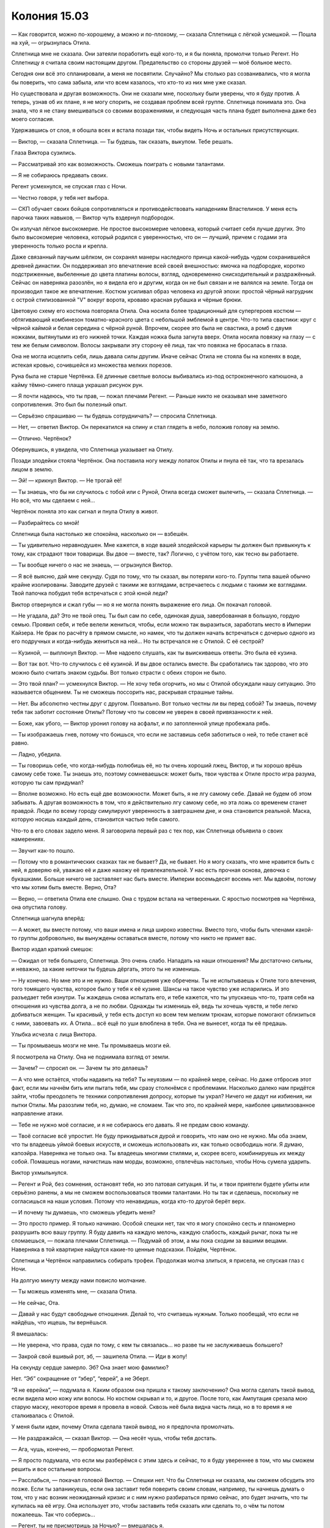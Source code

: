 ﻿Колония 15.03
###############
— Как говорится, можно по-хорошему, а можно и по-плохому, — сказала Сплетница с лёгкой усмешкой.
— Пошла на хуй, — огрызнулась Отила.

Сплетница мне не сказала. Они затеяли поработить ещё кого-то, и я бы поняла, промолчи только Регент. Но Сплетницу я считала своим настоящим другом. Предательство со стороны друзей — моё больное место.

Сегодня они всё это спланировали, а меня не посвятили. Случайно? Мы столько раз созванивались, что я могла бы поверить, что сама забыла, или что всем казалось, что кто-то из них мне уже сказал.

Но существовала и другая возможность. Они не сказали мне, поскольку были уверены, что я буду против. А теперь, узнав об их плане, я не могу спорить, не создавая проблем всей группе. Сплетница понимала это. Она знала, что я не стану вмешиваться со своими возражениями, и следующая часть плана будет выполнена даже без моего согласия.

Удержавшись от слов, я обошла всех и встала позади так, чтобы видеть Ночь и остальных присутствующих.

— Виктор, — сказала Сплетница. — Ты будешь, так сказать, выкупом. Тебе решать.

Глаза Виктора сузились.

— Рассматривай это как возможность. Сможешь поиграть с новыми талантами.

— Я не собираюсь предавать своих.

Регент усмехнулся, не спуская глаз с Ночи.

— Честно говоря, у тебя нет выбора.

— СКП обучает своих бойцов сопротивляться и противодействовать нападениям Властелинов. У меня есть парочка таких навыков, — Виктор чуть вздернул подбородок.

Он излучал лёгкое высокомерие. Не простое высокомерие человека, который считает себя лучше других. Это было высокомерие человека, который родился с уверенностью, что он — лучший, причем с годами эта уверенность только росла и крепла.

Даже связанный паучьим шёлком, он сохранял манеры наследного принца какой-нибудь чудом сохранившейся древней династии. Он поддерживал это впечатление всей своей внешностью: ямочка на подбородке, коротко подстриженные, выбеленные до цвета платины волосы, взгляд, одновременно снисходительный и раздражённый. Сейчас он наверняка разозлён, но я видела его и другим, когда он не был связан и не валялся на земле. Тогда он производил такое же впечатление. Костюм усиливал образ человека из другой эпохи: простой чёрный нагрудник с острой стилизованной "V" вокруг ворота, кроваво красная рубашка и чёрные брюки.

Цветовую схему его костюма повторяла Отила. Она носила более традиционный для супергероев костюм — обтягивающий комбинезон томатно-красного цвета с небольшой эмблемой в центре. Что-то типа свастики: круг с чёрной каймой и белая середина с чёрной руной. Впрочем, скорее это была не свастика, а ромб с двумя ножками, вытянутыми из его нижней точки. Каждая ножка была загнута вверх. Отила носила повязку на глазу — с тем же белым символом. Волосы закрывали эту сторону её лица, так что повязка не бросалась в глаза.

Она не могла исцелить себя, лишь давала силы другим. Иначе сейчас Отила не стояла бы на коленях в воде, истекая кровью, сочившейся из множества мелких порезов.

Руна была не старше Чертёнка. Её длинные светлые волосы выбивались из-под остроконечного капюшона, а кайму тёмно-синего плаща украшал рисунок рун.

— Я почти надеюсь, что ты прав, — пожал плечами Регент. — Раньше никто не оказывал мне заметного сопротивления. Это был бы полезный опыт.

— Серьёзно спрашиваю — ты будешь сотрудничать? — спросила Сплетница.

— Нет, — ответил Виктор. Он перекатился на спину и стал глядеть в небо, положив голову на землю.

— Отлично. Чертёнок?

Обернувшись, я увидела, что Сплетница указывает на Отилу.

Позади злодейки стояла Чертёнок. Она поставила ногу между лопаток Отилы и пнула её так, что та врезалась лицом в землю.

— Эй! — крикнул Виктор. — Не трогай её!

— Ты знаешь, что бы ни случилось с тобой или с Руной, Отила всегда сможет вылечить, — сказала Сплетница. — Но всё, что мы сделаем с ней...

Чертёнок поняла это как сигнал и пнула Отилу в живот.

— Разбирайтесь со мной!

Сплетница была настолько же спокойна, насколько он — взбешён.

— Ты удивительно неравнодушен. Мне кажется, в ходе вашей злодейской карьеры ты должен был привыкнуть к тому, как страдают твои товарищи. Вы двое — вместе, так? Логично, с учётом того, как тесно вы работаете.

— Ты вообще ничего о нас не знаешь, — огрызнулся Виктор.

— Я всё выясню, дай мне секунду. Судя по тому, что ты сказал, вы потеряли кого-то. Группы типа вашей обычно крайне изолированы. Заводите друзей с такими же взглядами, встречаетесь с людьми с такими же взглядами. Твой папочка побудил тебя встречаться с этой юной леди?

Виктор отвернулся и сжал губы — но я не могла понять выражение его лица. Он покачал головой.

— Не угадала, да? Это не твой отец. Ты был сам по себе, одинокая душа, завербованная в большую, гордую семью. Проявил себя, и тебе велели жениться, чтобы, если можно так выразиться, заработать место в Империи Кайзера. Не брак по расчёту в прямом смысле, но намек, что ты должен начать встречаться с дочерью одного из его подручных и когда-нибудь жениться на ней... Но ты встречался не с Отилой. С её сестрой?

— Кузиной, — выплюнул Виктор. — Мне надоело слушать, как ты выискиваешь ответы. Это была её кузина.

— Вот так вот. Что-то случилось с её кузиной. И вы двое остались вместе. Вы сработались так здорово, что это можно было считать знаком судьбы. Вот только страсти с обеих сторон не было.

— Это твой план? — усмехнулся Виктор. — Не хочу тебя огорчить, но мы с Отилой обсуждали нашу ситуацию. Это называется общением. Ты не сможешь поссорить нас, раскрывая страшные тайны.

— Нет. Вы абсолютно честны друг с другом. Похвально. Вот только честны ли вы перед собой? Ты знаешь, почему тебя так заботит состояние Отилы? Потому что ты совсем не уверен в своей привязанности к ней.

— Боже, как убого, — Виктор уронил голову на асфальт, и по затопленной улице пробежала рябь.

— Ты изображаешь гнев, потому что боишься, что если не заставишь себя заботиться о ней, то тебе станет всё равно.

— Ладно, убедила.

— Ты говоришь себе, что когда-нибудь полюбишь её, но ты очень хороший лжец, Виктор, и ты хорошо врёшь самому себе тоже. Ты знаешь это, поэтому сомневаешься: может быть, твои чувства к Отиле просто игра разума, которую ты сам придумал?

— Вполне возможно. Но есть ещё две возможности. Может быть, я не лгу самому себе. Давай не будем об этом забывать. А другая возможность в том, что я действительно лгу самому себе, но эта ложь со временем станет правдой. Люди по всему городу симулируют уверенность в завтрашнем дне, и она становится реальной. Маска, которую носишь каждый день, становится частью тебя самого.

Что-то в его словах задело меня. Я заговорила первый раз с тех пор, как Сплетница объявила о своих намерениях.

— Звучит как-то пошло.

— Потому что в романтических сказках так не бывает? Да, не бывает. Но я могу сказать, что мне нравится быть с ней, я доверяю ей, уважаю её и даже нахожу её привлекательной. У нас есть прочная основа, девочка с букашками. Больше ничего не заставляет нас быть вместе. Империи восемьдесят восемь нет. Мы вдвоём, потому что мы хотим быть вместе. Верно, Ота?

— Верно, — ответила Отила еле слышно. Она с трудом встала на четвереньки. С яростью посмотрев на Чертёнка, она опустила голову.

Сплетница шагнула вперёд:

— А может, вы вместе потому, что ваши имена и лица широко известны. Вместо того, чтобы быть членами какой-то группы добровольно, вы вынуждены оставаться вместе, потому что никто не примет вас.

Виктор издал краткий смешок:

— Ожидал от тебя большего, Сплетница. Это очень слабо. Нападать на наши отношения? Мы достаточно сильны, и неважно, за какие ниточки ты будешь дёргать, этого ты не изменишь.

— Ну конечно. Но мне это и не нужно. Ваши отношения уже обречены. Ты не испытываешь к Отиле того влечения, того томящего чувства, которое было у тебя к её кузине. Шансы на такое чувство уже испарились. И это разъедает тебя изнутри. Ты жаждешь снова испытать его, и тебе кажется, что ты упускаешь что-то, тратя себя на отношения из чувства долга, а не по любви. Однажды ты изменишь ей, ведь ты хочешь чувств, и тебе легко добиваться женщин. Ты красивый, у тебя есть доступ ко всем тем мелким трюкам, которые помогают сблизиться с ними, завоевать их. А Отила...  всё ещё по уши влюблена в тебя. Она не вынесет, когда ты её предашь.

Улыбка исчезла с лица Виктора.

— Ты промываешь мозги не мне. Ты промываешь мозги ей.

Я посмотрела на Отилу. Она не поднимала взгляд от земли.

— Зачем? — спросил он. — Зачем ты это делаешь?

— А что мне остаётся, чтобы надавить на тебя? Ты неуязвим — по крайней мере, сейчас. Но даже отбросив этот факт, если мы начнём бить или пытать тебя, мы сразу столкнёмся с проблемами. Насколько далеко нам придётся зайти, чтобы преодолеть те техники сопротивления допросу, которые ты украл? Ничего не дадут ни избиения, ни пытки Отилы. Мы разозлим тебя, но, думаю, не сломаем. Так что это, по крайней мере, наиболее цивилизованное направление атаки.

— Тебе не нужно моё согласие, и я не собираюсь его давать. Я не предам свою команду.

— Твоё согласие всё упростит. Не буду прикидываться дурой и говорить, что нам оно не нужно. Мы оба знаем, что ты владеешь уймой боевых искусств, и сможешь использовать их, как только освободишь ноги. Я думаю, капоэйра. Наверняка не только она. Ты владеешь многими стилями, и, скорее всего, комбинируешь их между собой. Помашешь ногами, начистишь нам морды, возможно, отвлечёшь настолько, чтобы Ночь сумела ударить.

Виктор ухмыльнулся.

— Регент и Рой, без сомнения, остановят тебя, но это патовая ситуация. И ты, и твои приятели будете убиты или серьёзно ранены, а мы не сможем воспользоваться твоими талантами. Но ты так и сделаешь, поскольку не согласишься на наши условия. Потому что ненавидишь, когда кто-то другой берёт верх.

— И почему ты думаешь, что сможешь убедить меня?

— Это просто пример. Я только начинаю. Особой спешки нет, так что я могу спокойно сесть и планомерно разрушить всю вашу группу. Я буду давить на каждую мелочь, каждую слабость, каждый рычаг, пока ты не сломаешься, — пожала плечами Сплетница. — Подумай об этом, а мы пока сходим за вашими вещами. Наверняка в той квартирке найдутся какие-то ценные подсказки. Пойдём, Чертёнок.

Сплетница и Чертёнок направились собирать трофеи. Продолжая молча злиться, я присела, не спуская глаз с Ночи.

На долгую минуту между нами повисло молчание.

— Ты можешь изменять мне, — сказала Отила.

— Не сейчас, Ота.

— Давай у нас будут свободные отношения. Делай то, что считаешь нужным. Только пообещай, что если не найдёшь, что ищешь, ты вернёшься.

Я вмешалась:

— Не уверена, что права, судя по тому, с кем ты связалась... но разве ты не заслуживаешь большего?

— Закрой свой вшивый рот, эб, — зашипела Отила. — Иди в жопу!

На секунду сердце замерло. Эб? Она знает мою фамилию?

Нет. “Эб” сокращение от “эбер”, “еврей”, а не Эберт.

“Я не еврейка”, — подумала я. Каким образом она пришла к такому заключению? Она могла сделать такой вывод, если видела мою кожу или волосы. Но костюм скрывал и то, и другое. После того, как Ампутация срезала мою старую маску, некоторое время я провела в новой. Сквозь неё была видна часть лица, но в то время я не сталкивалась с Отилой.

У меня были идеи, почему Отила сделала такой вывод, но я предпочла промолчать.

— Не раздражайся, — сказал Виктор. — Она несёт чушь, чтобы тебя достать.

— Ага, чушь, конечно, — пробормотал Регент.

— Я просто подумала, что если мы разберёмся с этим здесь и сейчас, то я буду увереннее в том, что мы сможем решить и все остальные вопросы.

— Расслабься, — покачал головой Виктор. — Спешки нет. Что бы Сплетница ни сказала, мы сможем обсудить это позже. Если ты запаникуешь, если она заставит тебя поверить своим словам, например, ты начнешь думать о том, что у нас возник неожиданный кризис и с ним нужно разбираться прямо сейчас, это будет значить, что ты купилась на её игру. Она использует это, чтобы заставить тебя сказать или сделать то, о чём ты потом пожалеешь. Так что соберись...

— Регент, ты не присмотришь за Ночью? — вмешалась я.

— Конечно.

Когда я подошла, Виктор уставился на меня. Я протянула вперёд руку и заставила пауков спускаться, растягивая нить, с кончиков пальцев.

— Какого чёрта? — он извивался и пытался отползти, но связанные руки и ноги мешали. Я замедлила спуск пауков, чтобы он мог внимательно их рассмотреть. Чёрные округлые брюшки с очертаниями красных песочных часов. Я могла использовать и тех, что опутывали Виктора шёлком — но мне нужна была драматическая наглядная демонстрация того, что я собираюсь сделать.

Я шевельнула рукой — пауки качнулись в разные стороны, чтобы я смогла правильно разместить их на лице Виктора.

— Тссс, — прошептала я, — закрой глаза. Если ты их напугаешь, они могут укусить.

Виктор рефлекторно моргнул, когда паук коснулся одного из век. Он прошипел:

— Психопатка, — скривился и закрыл глаза.

Я разместила новых пауков на линии губ.

— Осторожнее, — сказала я. — Пока я приглядываю за Ночью, я не могу полностью подавлять их инстинкты. Не двигайся.

Я посмотрела на Руну и Отилу. 

— Вы тоже помалкивайте. Я могу сделать с вами то же самое.

Отила молча смотрела. Руна медленно кивнула.

Ещё через пять минут Чертёнок и Сплетница вернулись, обе нагруженные мешками. По наклейкам я поняла, что в мешках лежит награбленное из центральных магазинов. Чертёнок вытащила баллончик-спрей и начала обрабатывать стеклянный куб, в котором Птица-Хрусталь заперла Тумана, заполняя прорехи и склеивая осколки воедино.

— Ты бы отошла, Рой, — сказала Сплетница. — Его сила работает при сближении. Физический контакт, визуальный контакт и активное использование навыков помогают ему воровать умения. Чем сильнее контакт в каждой из точек передачи, тем больше связей он устанавливает и тем быстрее крадет. Он может полностью забрать что-то существенное или сделать так, чтобы всё, что ты делаешь, получалось чуть-чуть хуже.

Я молча отошла.

— Ну, ты принял решение? — спросила Сплетница Виктора. — Поскольку я полностью экипирована, чтобы продолжить наш предыдущий разговор.

Виктор не ответил. Он не мог.

Сплетница повернулась ко мне и встретилась со мной глазами. Я оставила насекомых на месте.

— Не могла бы ты убрать пауков, пожалуйста? — попросила она.

— Ну конечно, — я согнала их, но не отвела взгляда.

Она отвернулась первой, переключаясь на Виктора:

— Ну что, Виктор?

Он посмотрел на Отилу, затем поднял глаза на Сплетницу. Ему удавалось сохранять уверенный вид, даже валяясь на спине, связанным, и в лужах воды. После долгой паузы он сказал:

— Я не решил.

— Ну что же, это шаг вперёд, — сказала Сплетница.

— Может быть, ты предложишь мне какой-нибудь стимул?

“Ему нужна победа хоть в чем-то, чтобы он мог пойти на уступки”, — подумала я.

— Я могу удерживать тебя семьдесят два часа, — пожал плечами Регент, — если ты не будешь сотрудничать, и тридцать шесть, если пойдёшь нам навстречу.

Виктор повернулся и посмотрел на Регента:

— Годится.

— Можешь освободить его?

По моему приказу пауки начали разрезать нити.

— Ты оставишь в покое остальных, — сказал Виктор.

— Рой присмотрит за ними, пока мы не отойдём на безопасное расстояние, а потом даст сигнал, что можно шевелиться, — сказала Сплетница.

Я кивнула. Хоть это мне и не нравилось, но нужно подыграть, чтобы не повредить имиджу группы и не испортить действующий план, даже если я с ним не согласна.

Я подозвала к себе Атланта и уже через пару секунд поднялась в воздух.

Существовал небольшой шанс, что я и Чертёнок моргнём одновременно и позволим Ночи использовать свою силу.

Когда Сплетница и Регент оказались за пределами действия моей силы, я повернулась и устремилась прочь. Ночь не превратилась в чудовище, но, думаю, только потому, что она была без сознания. Или, может быть, это эффект от тазера. В любом случае, я не жаловалась. Мне так проще. Когда Избранники оказались на границе досягаемости моей силы, я нарисовала в воздухе слова, чтобы дать им знать, что можно двигаться.

Я догнала остальных недалеко от штаб-квартиры Регента. Виктора, закованного в кандалы, с накрытой капюшоном головой, посадили в фургон. Ещё один грузовик стоял неподалёку.

В тот момент, когда дверь закрылась, я ткнула пальцем в сторону Сплетницы:

— Что за херня?!

— Эй, эй, — воскликнул Регент. — Уймись.

— Я не собираюсь "униматься". Вы оба сознательно держали меня в неведении либо эпически протупили, забыв рассказать мне. Но я-то знаю, что Сплетница не тупит.

— Вообще-то мы только наполовину сознательно не сказали тебе. Регент тут не при чём.

— Объясни, — потребовала я.

— Я не знала, что тебе настолько не нравится, когда Регент использует свою силу, пока ты недавно не подняла этот вопрос. Тогда я могла бы сказать о нашей второй цели, но забеспокоилась, что ты испортишь наши планы. Или будешь переживать о них во время схватки с Избранниками.

— И поэтому ты ставишь меня перед фактом после схватки.

— Прости. Повторяю, я и вправду недооценила, насколько это для тебя важно.

— Я согласилась на Призрачного Сталкера, потому что она законченная психопатка, ну и по личным причинам. Не важно. Я не возражала с Птицей-Хрусталь — думаю, в ней не осталось ни капли человеческого. Но сейчас всё иначе.

— Ясно. Вот что меня сбило с толку, — сказала Сплетница. — Я не вижу большой разницы между Виктором и Призрачным Сталкером.

— Я провела достаточно времени рядом с Призрачным Сталкером, чтобы быть уверенной в своём решении. Но я не была столько времени рядом с Виктором. Я не знаю, психопат он, заблуждается или его принудили делать то, что он делает.

— Я могла бы просветить тебя.

— Ты права, — ответила я, — могла бы. Это всё, чего я хотела. Просто чтобы сначала ты спросила меня.

Сплетница нахмурилась.

— И, разумеется, сейчас, когда это случилось, я не могу не думать о том, могу ли доверять тебе в будущем.

— Это нелепо, — сказал Регент. — Слышать подобное от тебя.

Я покачала головой:

— Я подыграла вам.

— Херня. Ты требуешь от нас уступок и компромиссов на каждом шагу.

— И я тоже иду на уступки и компромиссы. Я приняла твою настоящую силу, когда ты рассказал о ней. Я согласилась её использовать, чтобы пленить Призрачного Сталкера ради одной задачи.

— Давай называть вещи своими именами. Ты согласилась пленить Призрачного Сталкера, потому что хотела отомстить.

Я покачала головой:

— Нет. Помнишь, когда я первый раз подняла тему травли? Я предельно ясно сказала, что не хочу устраивать ничего подобного.

— То, что ты так сказала, не значит, что ты так думала.

— Я сказала то, что думала.

— Сказал самый “честный” член группы, — возразил он. Ещё до того, как я успела ответить, Регент поднял руки, словно останавливая меня. — Я не собирался доставать тебя, обвинять или оскорблять. Я просто говорю: с учётом всей этой херни с работой под прикрытием, не думаю, что твои аргументы убедительны.

Я отвела взгляд

— Я этим не горжусь.

— Понятно. Всё нормально. Но давай начистоту. Ты уйму времени говорила одно, а делала совсем другое. Думаю, мы все смирились с этой хернёй. Местами даже больше, чем могли. Ну, все, кроме Рейчел, но всё-таки... Тебе не кажется, что настало время для ответной любезности? 

— Если мы говорим об управлении разумом...

— Нет, — перебила Сплетница, — мы говорим о другом. У нас уже был прецедент, когда мы использовали силу Регента на конченых ублюдках. И я знала, что Виктор подходит под эту категорию. Так что дело только в том, что я не сообщила тебе об этом заранее. Я признаю, что виновата. Это неверное решение с моей стороны — оставить тебя в неведении. И тебе решать, стоит ли принять мои извинения и двигаться дальше.

— И как часто подобное будет происходить, пока мы не зайдём слишком далеко? Сила Регента так или иначе доведёт нас до беды. Если наши враги решат, что риск попасть под управление разумом слишком велик, банды объединятся против нас. Возможно, мы создадим больше проблем, чем получим пользы.

— Управление телом, а не разумом, — сказал Регент. — Я не лезу в серое вещество.

— Это нюансы. Мои аргументы в силе.

— Тогда давай я приведу свои аргументы, — сказал он. — Что я должен делать, если не использовать свою силу? Всю эту чепуху, когда я заставляю их спотыкаться, падать и лажать? Это явно не первоклассная суперсила.

— Я говорю о том, что прежде чем кого-то порабощать, нужно обсуждать это всей группой.

— А если время не позволяет? — спросил он. — Шанс схватить кого-то на лету. Мы просто упустим его, потому что ты хочешь развести дискуссию?

— Нет, — вздохнула я. — Ты можешь схватить этого человека, мы будем держать его достаточно долго, чтобы всё обсудить, и затем отпустим, если решим, что это неприемлемо.

Он пожал плечами. 

— Что ни хрена не позволит нам ослабить подозрения, когда кто-то заметит, что его товарища уж слишком долго нет. Достаточно долго, чтобы его захватили и поработили. Видал я такое. Может, в меньшем масштабе, но я видел, как это происходит. Как приходит паранойя.

— Верно. А вы со своим маленьким планом только что заварили знатную кашу. С этого момента, что бы мы ни сделали, люди будут напуганы достаточно, чтобы увидеть контроль над разумом там, где его нет.

— Страх — это хорошо, — сказала Сплетница.

— А паранойя — нет. Если враги почувствуют себя зажатыми в угол, они могут сделать что-нибудь идиотское. Ты сама сказала, что Виктор был готов напасть на нас, как только мы освободим его, даже если это поставит его самого и его команду в смертельную опасность. А ведь он не идиот.

— Но он и не гений, — сказал Регент. — Проще говоря: владение силой, которая прокачивает тебе мозги, не обязательно означает, что ты умный.

Сплетница раздражённо взглянула на Регента, потом повернулась ко мне:

— Я понимаю твоё недовольство. Ты чувствуешь, что мы сделали шаг назад в спасении города ради весьма незначительной цели.

— Именно так, — я пожала плечами.

— Вот только наши враги уже группируются для нападения на нас. Если их целью будет Регент, ничего не изменится. Разве что более важные члены команды будут в большей безопасности.

— Я вижу, что ты делаешь. Вершишь маленькую месть, — пробормотал Регент.

Сплетница показала ему язык, затем повернулась ко мне:

— Люди будут опасаться устранить Регента, потому что так они освободят Птицу-Хрусталь. Поставь себя на их место. Не слишком комфортно, если ты жаждешь мести.

— В любом случае, не слишком комфортно, даже когда ты с ним в одной команде, — сказала я, взглянув на Птицу-Хрусталь. Мы, конечно, приняли контрмеры, но... Да, некомфортно.

Сплетница тоже посмотрела на Птицу-Хрусталь.

— Но главное, к чему я клоню — наш общий план. У нас есть Виктор. Наш громила. Тебе, наверное, интересно, зачем?

— Слегка.

— Помнишь наше нападение на штаб-квартиру СКП? Мы унесли данные. Данные, которые Выверт и его люди не смогли взломать.

Я кивнула.

— Я думаю, Виктор может это сделать.

— Принято, но всё ещё не убедительно.

— Дослушай до конца. Я сказала об этой возможности Выверту, и это привлекло его внимание. У меня было что-то вроде идеи, что Виктор, Руна и Отила искали возможность уйти из Избранников, так что я скормила Выверту мысль, что он может кое-что им предложить.

— Не уверена, что мне нравится ход твоих мыслей.

— Не думаю, что они примут предложение, но если даже примут, может оказаться, что нам это всё равно на руку. Но я сбилась с мысли. Важный момент — не нанять их, а дать им заподозрить, что мы с Вывертом, а Выверт с нами.

Я кивнула. Отвлечь Выверта и его команду как раз, когда мы поднимем бунт, вполне возможно. Смысл в этом есть. Это заставит его уделять нам меньше внимания, а, возможно, вообще переключит его.

— Третий пункт. Просто теория. Но что, если Мрак сможет одолжить силу Виктора и получит некоторые долговременные навыки?

— Просто теория? Интересно. Ты обсуждала это с Мраком?

— Нет. Я позвонила, чтобы спросить, но Чертёнок сказала, что Мрак отдыхает. Но не думаю, что ему это повредит.

Я кивнула.

— Итак, мы собираем данные, возможно, выманиваем Выверта и ставим вампира умений в ситуацию, когда он окружён людьми с самыми разными прокачанными навыками. Как ребёнок в конфетной лавке. Сомневаюсь, что он не будет пускать слюни. Понятно, что Выверт не даст Виктору шанса подобрать что-то ценное, если только он не согласится присоединиться. Но договорилась с Малым, Сенегалом, Притт и Челюстью, и они готовы поделиться какими-нибудь исключительными навыками, которым Виктор не сможет найти аналога — в обмен на несколько небольших услуг.

— Каких услуг?

— Например, помочь нам понять, что умеет Выверт. Не вполне уверена, но, думаю, Виктор сможет сказать, в чём заключается повседневная работа Выверта. Этого вполне достаточно в качестве отправной точки — я смогу докопаться до остальных деталей. Знай своего врага. А с настолько разносторонним парнем я смогу придумать ещё несколько возможностей использования.

— Ладно, — сказала я.

— Ладно? — переспросила она.

— Ладно. Согласна. Я бы хотела, чтобы мы обсудили это раньше. Но хочу признать, что мы через многое прошли, и при этом вы столкнулись со множеством моих требований. Если ты считаешь, что это хорошая идея, если ты уверена в этом, то я готова принять твоё решение.

Сплетница кивнула.

— Спасибо.

— А я? — спросил Регент. — Никакого "Я доверяю твоим суждениям?"

— Я вообще-то не доверяю, — призналась я.

— Пфф. И это после всего, что я для тебя сделал... — фыркнул Регент.

— Э-э-э?

— Неважно, — усмехнулся он. — Я хочу доехать до Выверта и заняться делом. Интересно, сколько продержится Виктор?

— Я тоже пойду, — сказала Сплетница. — Хочу сама увидеть, как всё обернётся.

— Если я вам не нужна, отправлюсь к себе, — сказала я. — Позабочусь о своих людях.

Сплетница кивнула, забралась в кузов второго грузовика и махнула мне рукой.

Я была не в восторге от сложившейся ситуации, но я с этим справлюсь. Мне стало легче от того, что нашлось время переключиться на решение проблем. Не отдохнуть, а перейти к следующему пункту в списке важнейших дел. Заняться тем, что абсолютно, совершенно точно необходимо уладить. Убедиться, что папа защищён от Выверта — это первоочередное. Убедиться, что мои люди защищены и способны сами отразить нападение Избранников. Нужно привести снаряжение в порядок, закончить костюмы, поддержать контакт с Сукой, чтобы наши новые хорошие отношения не рассыпались, поддержать линии связи с Вывертом и Сплетницей, чтобы быть в курсе происходящего.

— Не окажешь мне услугу? — спросил кто-то позади.

Я резко развернулась, выхватывая нож. Чертёнок. Блядь.

— Что? — спросила я. — Ты откуда взялась?

— Я осталась сзади, присматривала за Ночью. Моргала по очереди глазами, чтобы не упускать её из виду. А ты даже не помнишь, что я это делала. Блядь. Неблагодарные ублюдки. Мне пришлось бежать несколько кварталов, чтобы ты не улетела прежде, чем я успею тебя кое о чем спросить.

— Могла бы просто позвонить.

Она покачала головой:

— Ты слышала, что сказала Сплетница. Возможно, Выверт прослушивает наши телефоны. Не нужно упоминать ничего, что Выверт не должен знать.

— Ты не хочешь, чтобы он знал о твоей маленькой просьбе? — спросила я и разозлилась на себя за то, что вообще открыла рот.

Как мне со всем справиться, если, как только я решаю одну проблему, на меня сваливаются две новые?